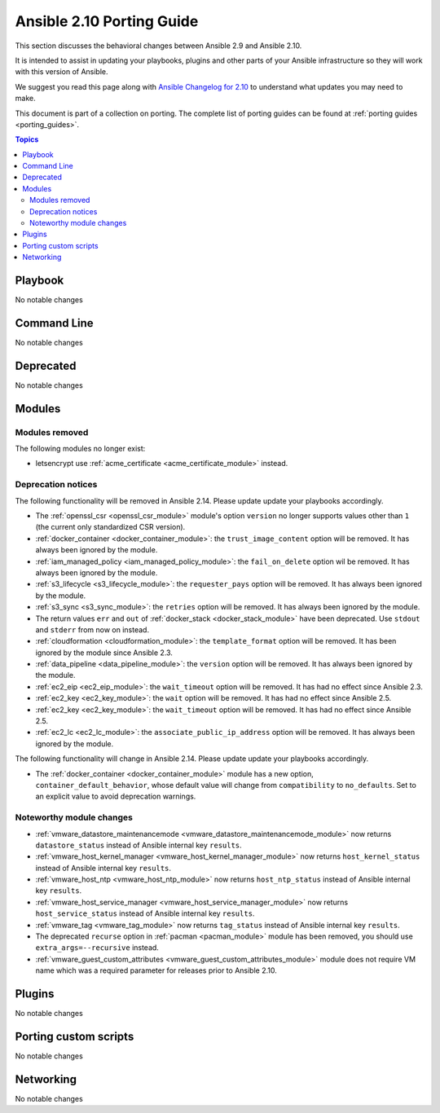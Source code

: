 
.. _porting_2.10_guide:

**************************
Ansible 2.10 Porting Guide
**************************

This section discusses the behavioral changes between Ansible 2.9 and Ansible 2.10.

It is intended to assist in updating your playbooks, plugins and other parts of your Ansible infrastructure so they will work with this version of Ansible.

We suggest you read this page along with `Ansible Changelog for 2.10 <https://github.com/ansible/ansible/blob/devel/changelogs/CHANGELOG-v2.10.rst>`_ to understand what updates you may need to make.

This document is part of a collection on porting. The complete list of porting guides can be found at :ref:`porting guides <porting_guides>`.

.. contents:: Topics


Playbook
========

No notable changes


Command Line
============

No notable changes


Deprecated
==========

No notable changes


Modules
=======


Modules removed
---------------

The following modules no longer exist:

* letsencrypt use :ref:`acme_certificate <acme_certificate_module>` instead.


Deprecation notices
-------------------

The following functionality will be removed in Ansible 2.14. Please update update your playbooks accordingly.

* The :ref:`openssl_csr <openssl_csr_module>` module's option ``version`` no longer supports values other than ``1`` (the current only standardized CSR version).
* :ref:`docker_container <docker_container_module>`: the ``trust_image_content`` option will be removed. It has always been ignored by the module.
* :ref:`iam_managed_policy <iam_managed_policy_module>`: the ``fail_on_delete`` option wil be removed.  It has always been ignored by the module.
* :ref:`s3_lifecycle <s3_lifecycle_module>`: the ``requester_pays`` option will be removed. It has always been ignored by the module.
* :ref:`s3_sync <s3_sync_module>`: the ``retries`` option will be removed. It has always been ignored by the module.
* The return values ``err`` and ``out`` of :ref:`docker_stack <docker_stack_module>` have been deprecated. Use ``stdout`` and ``stderr`` from now on instead.
* :ref:`cloudformation <cloudformation_module>`: the ``template_format`` option will be removed. It has been ignored by the module since Ansible 2.3.
* :ref:`data_pipeline <data_pipeline_module>`: the ``version`` option will be removed. It has always been ignored by the module.
* :ref:`ec2_eip <ec2_eip_module>`: the ``wait_timeout`` option will be removed. It has had no effect since Ansible 2.3.
* :ref:`ec2_key <ec2_key_module>`: the ``wait`` option will be removed. It has had no effect since Ansible 2.5.
* :ref:`ec2_key <ec2_key_module>`: the ``wait_timeout`` option will be removed. It has had no effect since Ansible 2.5.
* :ref:`ec2_lc <ec2_lc_module>`: the ``associate_public_ip_address`` option will be removed. It has always been ignored by the module.

The following functionality will change in Ansible 2.14. Please update update your playbooks accordingly.

* The :ref:`docker_container <docker_container_module>` module has a new option, ``container_default_behavior``, whose default value will change from ``compatibility`` to ``no_defaults``. Set to an explicit value to avoid deprecation warnings.


Noteworthy module changes
-------------------------

* :ref:`vmware_datastore_maintenancemode <vmware_datastore_maintenancemode_module>` now returns ``datastore_status`` instead of Ansible internal key ``results``.
* :ref:`vmware_host_kernel_manager <vmware_host_kernel_manager_module>` now returns ``host_kernel_status`` instead of Ansible internal key ``results``.
* :ref:`vmware_host_ntp <vmware_host_ntp_module>` now returns ``host_ntp_status`` instead of Ansible internal key ``results``.
* :ref:`vmware_host_service_manager <vmware_host_service_manager_module>` now returns ``host_service_status`` instead of Ansible internal key ``results``.
* :ref:`vmware_tag <vmware_tag_module>` now returns ``tag_status`` instead of Ansible internal key ``results``.
* The deprecated ``recurse`` option in :ref:`pacman <pacman_module>` module has been removed, you should use ``extra_args=--recursive`` instead.
* :ref:`vmware_guest_custom_attributes <vmware_guest_custom_attributes_module>` module does not require VM name which was a required parameter for releases prior to Ansible 2.10.

Plugins
=======

No notable changes


Porting custom scripts
======================

No notable changes


Networking
==========

No notable changes
